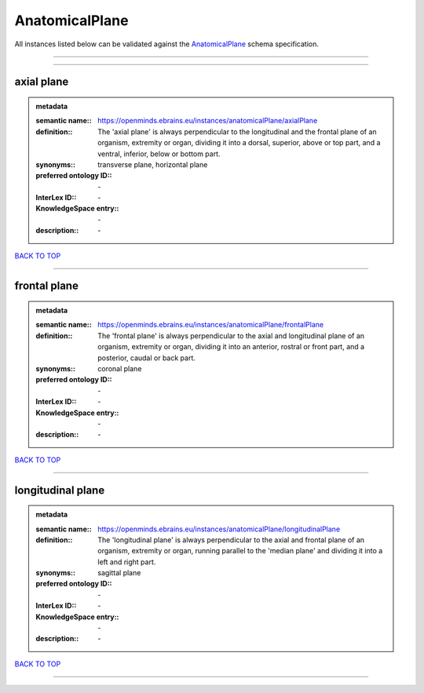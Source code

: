 ###############
AnatomicalPlane
###############

All instances listed below can be validated against the `AnatomicalPlane <https://openminds-documentation.readthedocs.io/en/latest/specifications/controlledTerms/anatomicalPlane.html>`_ schema specification.

------------

------------

axial plane
-----------

.. admonition:: metadata

   :semantic name:: https://openminds.ebrains.eu/instances/anatomicalPlane/axialPlane
   :definition:: The 'axial plane' is always perpendicular to the longitudinal and the frontal plane of an organism, extremity or organ, dividing it into a dorsal, superior, above or top part, and a ventral, inferior, below or bottom part.
   :synonyms:: transverse plane, horizontal plane
   :preferred ontology ID:: \-
   :InterLex ID:: \-
   :KnowledgeSpace entry:: \-
   :description:: \-

`BACK TO TOP <anatomicalPlane_>`_

------------

frontal plane
-------------

.. admonition:: metadata

   :semantic name:: https://openminds.ebrains.eu/instances/anatomicalPlane/frontalPlane
   :definition:: The 'frontal plane' is always perpendicular to the axial and longitudinal plane of an organism, extremity or organ, dividing it into an anterior, rostral or front part, and a posterior, caudal or back part.
   :synonyms:: coronal plane
   :preferred ontology ID:: \-
   :InterLex ID:: \-
   :KnowledgeSpace entry:: \-
   :description:: \-

`BACK TO TOP <anatomicalPlane_>`_

------------

longitudinal plane
------------------

.. admonition:: metadata

   :semantic name:: https://openminds.ebrains.eu/instances/anatomicalPlane/longitudinalPlane
   :definition:: The 'longitudinal plane' is always perpendicular to the axial and frontal plane of an organism, extremity or organ, running parallel to the 'median plane' and dividing it into a left and right part.
   :synonyms:: sagittal plane
   :preferred ontology ID:: \-
   :InterLex ID:: \-
   :KnowledgeSpace entry:: \-
   :description:: \-

`BACK TO TOP <anatomicalPlane_>`_

------------

